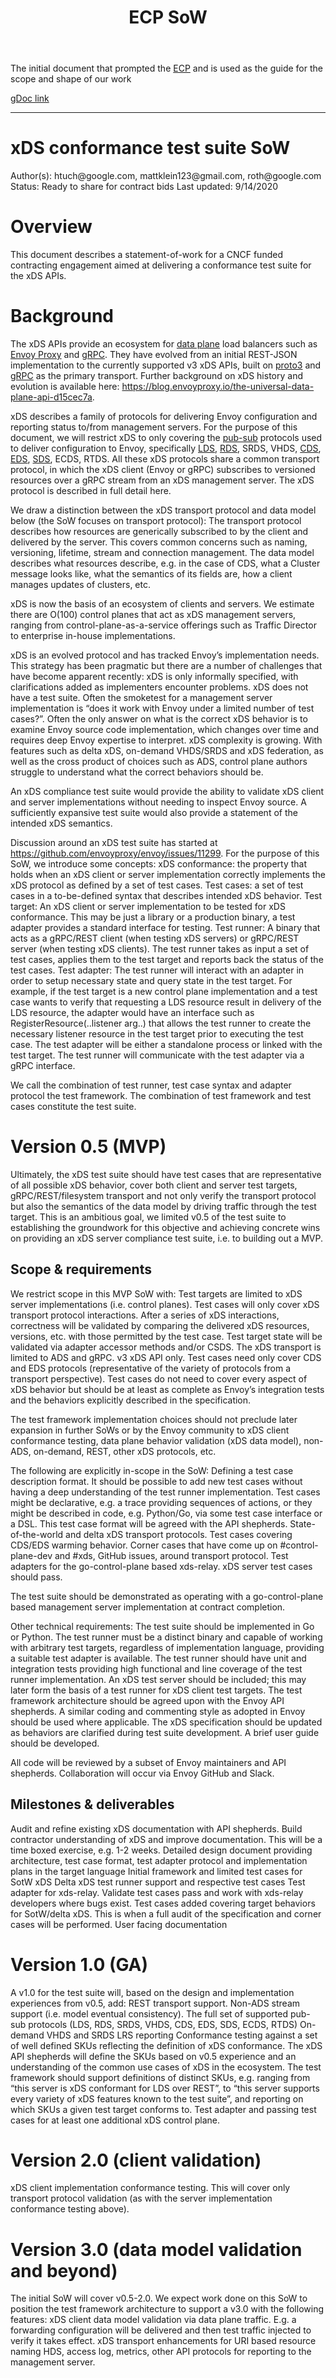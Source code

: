 #+title: ECP SoW

The initial document that prompted the [[file:20210322102245-ecp.org][ECP]] and is used as the guide for the scope and shape of our work

[[https://docs.google.com/document/d/17E3k4fGJedVISCudrW4Kgzf89gvIIhAdZnJmo6pMVlA/edit?usp=sharing][gDoc link]]

-----
* xDS conformance test suite SoW
Author(s): htuch@google.com, mattklein123@gmail.com, roth@google.com
Status: Ready to share for contract bids
Last updated: 9/14/2020
* Overview
This document describes a statement-of-work for a CNCF funded contracting
engagement aimed at delivering a conformance test suite for the xDS APIs.
* Background
The xDS APIs provide an ecosystem for [[file:20210322104226-data_plane.org][data plane]] load balancers such as [[file:20210216102259-envoy_proxy.org][Envoy
Proxy]] and [[file:20210217094935-grpc.org][gRPC]]. They have evolved from an initial REST-JSON implementation to
the currently supported v3 xDS APIs, built on [[file:20210225163318-proto3.org][proto3]] and [[file:20210217094935-grpc.org][gRPC]] as the primary
transport. Further background on xDS history and evolution is available here:
https://blog.envoyproxy.io/the-universal-data-plane-api-d15cec7a.

xDS describes a family of protocols for delivering Envoy configuration and
reporting status to/from management servers. For the purpose of this document,
we will restrict xDS to only covering the [[file:20210322135444-pub_sub.org][pub-sub]] protocols used to deliver
configuration to Envoy, specifically [[file:20210322140833-lds.org][LDS]], [[file:20210322140721-rds.org][RDS]], SRDS, VHDS, [[file:20210322140646-cds.org][CDS]], [[file:20210322141650-eds.org][EDS]], [[file:20210322140137-sds.org][SDS]], ECDS,
RTDS. All these xDS protocols share a common transport protocol, in which the
xDS client (Envoy or gRPC) subscribes to versioned resources over a gRPC stream
from an xDS management server. The xDS protocol is described in full detail
here.

We draw a distinction between the xDS transport protocol and data model below
(the SoW focuses on transport protocol): The transport protocol describes how
resources are generically subscribed to by the client and delivered by the
server. This covers common concerns such as naming, versioning, lifetime, stream
and connection management. The data model describes what resources describe,
e.g. in the case of CDS, what a Cluster message looks like, what the semantics
of its fields are, how a client manages updates of clusters, etc.

xDS is now the basis of an ecosystem of clients and servers. We estimate there
are O(100) control planes that act as xDS management servers, ranging from
control-plane-as-a-service offerings such as Traffic Director to enterprise
in-house implementations.

xDS is an evolved protocol and has tracked Envoy’s implementation needs. This
strategy has been pragmatic but there are a number of challenges that have
become apparent recently: xDS is only informally specified, with clarifications
added as implementers encounter problems. xDS does not have a test suite. Often
the smoketest for a management server implementation is “does it work with Envoy
under a limited number of test cases?”. Often the only answer on what is the
correct xDS behavior is to examine Envoy source code implementation, which
changes over time and requires deep Envoy expertise to interpret. xDS complexity
is growing. With features such as delta xDS, on-demand VHDS/SRDS and xDS
federation, as well as the cross product of choices such as ADS, control plane
authors struggle to understand what the correct behaviors should be.

An xDS compliance test suite would provide the ability to validate xDS client
and server implementations without needing to inspect Envoy source. A
sufficiently expansive test suite would also provide a statement of the intended
xDS semantics.

Discussion around an xDS test suite has started at
https://github.com/envoyproxy/envoy/issues/11299. For the purpose of this SoW,
we introduce some concepts: xDS conformance: the property that holds when an xDS
client or server implementation correctly implements the xDS protocol as defined
by a set of test cases. Test cases: a set of test cases in a to-be-defined
syntax that describes intended xDS behavior. Test target: An xDS client or
server implementation to be tested for xDS conformance. This may be just a
library or a production binary, a test adapter provides a standard interface for
testing. Test runner: A binary that acts as a gRPC/REST client (when testing xDS
servers) or gRPC/REST server (when testing xDS clients). The test runner takes
as input a set of test cases, applies them to the test target and reports back
the status of the test cases. Test adapter: The test runner will interact with
an adapter in order to setup necessary state and query state in the test target.
For example, if the test target is a new control plane implementation and a test
case wants to verify that requesting a LDS resource result in delivery of the
LDS resource, the adapter would have an interface such as
RegisterResource(..listener arg..) that allows the test runner to create the
necessary listener resource in the test target prior to executing the test case.
The test adapter will be either a standalone process or linked with the test
target. The test runner will communicate with the test adapter via a gRPC
interface.

We call the combination of test runner, test case syntax and adapter protocol
the test framework. The combination of test framework and test cases constitute
the test suite.



* Version 0.5 (MVP)
Ultimately, the xDS test suite should have test cases that are representative of all possible xDS behavior, cover both client and server test targets, gRPC/REST/filesystem transport and not only verify the transport protocol but also the semantics of the data model by driving traffic through the test target. This is an ambitious goal, we limited v0.5 of the test suite to establishing the groundwork for this objective and achieving concrete wins on providing an xDS server compliance test suite, i.e. to building out a MVP.
** Scope & requirements
We restrict scope in this MVP SoW with:
Test targets are limited to xDS server implementations (i.e. control planes).
Test cases will only cover xDS transport protocol interactions. After a series of xDS interactions, correctness will be validated by comparing the delivered xDS resources, versions, etc. with those permitted by the test case. Test target state will be validated via adapter accessor methods and/or CSDS.
The xDS transport is limited to ADS and gRPC.
v3 xDS API only.
Test cases need only cover CDS and EDS protocols (representative of the variety of protocols from a transport perspective).
Test cases do not need to cover every aspect of xDS behavior but should be at least as complete as Envoy’s integration tests and the behaviors explicitly described in the specification.

The test framework implementation choices should not preclude later expansion in further SoWs or by the Envoy community to xDS client conformance testing, data plane behavior validation (xDS data model), non-ADS, on-demand, REST, other xDS protocols, etc.

The following are explicitly in-scope in the SoW:
Defining a test case description format. It should be possible to add new test cases without having a deep understanding of the test runner implementation. Test cases might be declarative, e.g. a trace providing sequences of actions, or they might be described in code, e.g. Python/Go, via some test case interface or a DSL. This test case format will be agreed with the API shepherds.
State-of-the-world and delta xDS transport protocols.
Test cases covering CDS/EDS warming behavior.
Corner cases that have come up on #control-plane-dev and #xds, GitHub issues, around transport protocol.
Test adapters for the go-control-plane based xds-relay. xDS server test cases should pass.

The test suite should be demonstrated as operating with a go-control-plane based management server implementation at contract completion.

Other technical requirements:
The test suite should be implemented in Go or Python.
The test runner must be a distinct binary and capable of working with arbitrary test targets, regardless of implementation language, providing a suitable test adapter is available.
The test runner should have unit and integration tests providing high functional and line coverage of the test runner implementation. An xDS test server should be included; this may later form the basis of a test runner for xDS client test targets.
The test framework architecture should be agreed upon with the Envoy API shepherds.
A similar coding and commenting style as adopted in Envoy should be used where applicable.
The xDS specification should be updated as behaviors are clarified during test suite development.
A brief user guide should be developed.

All code will be reviewed by a subset of Envoy maintainers and API shepherds. Collaboration will occur via Envoy GitHub and Slack.
** Milestones & deliverables
Audit and refine existing xDS documentation with API shepherds. Build contractor understanding of xDS and improve documentation. This will be a time boxed exercise, e.g. 1-2 weeks.
Detailed design document providing architecture, test case format, test adapter protocol and implementation plans in the target language
Initial framework and limited test cases for SotW xDS
Delta xDS test runner support and respective test cases
Test adapter for xds-relay. Validate test cases pass and work with xds-relay developers where bugs exist.
Test cases added covering target behaviors for SotW/delta xDS. This is when a full audit of the specification and corner cases will be performed.
User facing documentation

* Version 1.0 (GA)
A v1.0 for the test suite will, based on the design and implementation experiences from v0.5, add:
REST transport support.
Non-ADS stream support (i.e. model eventual consistency).
The full set of supported pub-sub protocols (LDS, RDS, SRDS, VHDS, CDS, EDS, SDS, ECDS, RTDS)
On-demand VHDS and SRDS
LRS reporting
Conformance testing against a set of well defined SKUs reflecting the definition of xDS conformance. The xDS API shepherds will define the SKUs based on v0.5 experience and an understanding of the common use cases of xDS in the ecosystem. The test framework should support definitions of distinct SKUs, e.g. ranging from “this server is xDS conformant for LDS over REST”, to “this server supports every variety of xDS features known to the test suite”, and reporting on which SKUs a given test target conforms to.
Test adapter and passing test cases for at least one additional xDS control plane.
* Version 2.0 (client validation)
xDS client implementation conformance testing. This will cover only transport protocol validation (as with the server implementation conformance testing above).
* Version 3.0 (data model validation and beyond)
The initial SoW will cover v0.5-2.0. We expect work done on this SoW to position the test framework architecture to support a v3.0 with the following features:
xDS client data model validation via data plane traffic. E.g. a forwarding configuration will be delivered and then test traffic injected to verify it takes effect.
xDS transport enhancements for URI based resource naming
HDS, access log, metrics, other API protocols for reporting to the management server.
